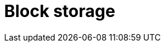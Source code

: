 = Block storage

// TODO: https://aws.amazon.com/what-is/block-storage/

// See also object storage.
